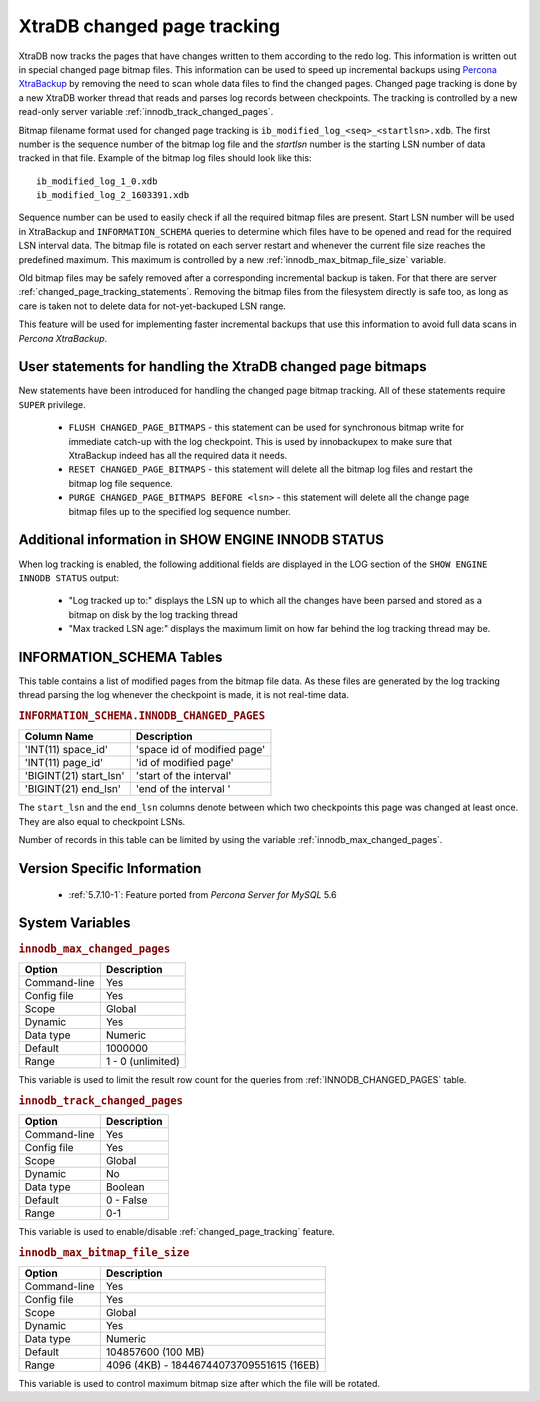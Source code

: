 .. _changed_page_tracking:

=============================
XtraDB changed page tracking
=============================

XtraDB now tracks the pages that have changes written to them according to the redo log. This information is written out in special changed page bitmap files.  This information can be used to speed up incremental backups using `Percona XtraBackup <http://www.percona.com/doc/percona-xtrabackup/>`_ by removing the need to scan whole data files to find the changed pages. Changed page tracking is done by a new XtraDB worker thread that reads and parses log records between checkpoints. The tracking is controlled by a new read-only server variable :ref:`innodb_track_changed_pages`.

Bitmap filename format used for changed page tracking is ``ib_modified_log_<seq>_<startlsn>.xdb``. The first number is the sequence number of the bitmap log file and the *startlsn* number is the starting LSN number of data tracked in that file. Example of the bitmap log files should look like this: :: 

 ib_modified_log_1_0.xdb
 ib_modified_log_2_1603391.xdb

Sequence number can be used to easily check if all the required bitmap files are present. Start LSN number will be used in XtraBackup and ``INFORMATION_SCHEMA`` queries to determine which files have to be opened and read for the required LSN interval data. The bitmap file is rotated on each server restart and whenever the current file size reaches the predefined maximum. This maximum is controlled by a new :ref:`innodb_max_bitmap_file_size` variable.

Old bitmap files may be safely removed after a corresponding incremental backup is taken. For that there are server :ref:`changed_page_tracking_statements`. Removing the bitmap files from the filesystem directly is safe too, as long as care is taken not to delete data for not-yet-backuped LSN range.

This feature will be used for implementing faster incremental backups that use this information to avoid full data scans in *Percona XtraBackup*.

.. _changed_page_tracking_statements:

User statements for handling the XtraDB changed page bitmaps
============================================================

New statements have been introduced for handling the changed page bitmap tracking. All of these statements require ``SUPER`` privilege.

 * ``FLUSH CHANGED_PAGE_BITMAPS`` - this statement can be used for synchronous bitmap write for immediate catch-up with the log checkpoint. This is used by innobackupex to make sure that XtraBackup indeed has all the required data it needs.
 * ``RESET CHANGED_PAGE_BITMAPS`` - this statement will delete all the bitmap log files and restart the bitmap log file sequence.
 * ``PURGE CHANGED_PAGE_BITMAPS BEFORE <lsn>`` - this statement will delete all the change page bitmap files up to the specified log sequence number.

Additional information in SHOW ENGINE INNODB STATUS
===================================================
When log tracking is enabled, the following additional fields are displayed in the LOG section of the ``SHOW ENGINE INNODB STATUS`` output:

 * "Log tracked up to:" displays the LSN up to which all the changes have been parsed and stored as a bitmap on disk by the log tracking thread
 * "Max tracked LSN age:" displays the maximum limit on how far behind the log tracking thread may be.

INFORMATION_SCHEMA Tables
=========================

This table contains a list of modified pages from the bitmap file data.  As these files are generated by the log tracking thread parsing the log whenever the checkpoint is made, it is not real-time data.

.. _INNODB_CHANGED_PAGES:

.. rubric:: ``INFORMATION_SCHEMA.INNODB_CHANGED_PAGES``

.. list-table::
      :header-rows: 1

      * - Column Name
        - Description
      * - 'INT(11) space_id'
        - 'space id of modified page'
      * - 'INT(11) page_id'
        - 'id of modified page'
      * - 'BIGINT(21) start_lsn'
        - 'start of the interval'
      * - 'BIGINT(21) end_lsn'
        - 'end of the interval '

The ``start_lsn`` and the ``end_lsn`` columns denote between which two checkpoints this page was changed at least once. They are also equal to checkpoint LSNs.

Number of records in this table can be limited by using the variable :ref:`innodb_max_changed_pages`.

Version Specific Information
============================

  * :ref:`5.7.10-1`: Feature ported from *Percona Server for MySQL* 5.6

System Variables
================

.. _innodb_max_changed_pages:

.. rubric:: ``innodb_max_changed_pages``

.. list-table::
   :header-rows: 1

   * - Option
     - Description
   * - Command-line
     - Yes
   * - Config file
     - Yes
   * - Scope
     - Global
   * - Dynamic
     - Yes
   * - Data type
     - Numeric
   * - Default
     - 1000000
   * - Range
     - 1 - 0 (unlimited)

This variable is used to limit the result row count for the queries from :ref:`INNODB_CHANGED_PAGES` table.

.. _innodb_track_changed_pages:

.. rubric:: ``innodb_track_changed_pages``

.. list-table::
   :header-rows: 1

   * - Option
     - Description
   * - Command-line
     - Yes
   * - Config file
     - Yes
   * - Scope
     - Global
   * - Dynamic
     - No
   * - Data type
     - Boolean
   * - Default
     - 0 - False
   * - Range
     - 0-1

This variable is used to enable/disable :ref:`changed_page_tracking` feature.

.. _innodb_max_bitmap_file_size:

.. rubric:: ``innodb_max_bitmap_file_size``

.. list-table::
   :header-rows: 1

   * - Option
     - Description
   * - Command-line
     - Yes
   * - Config file
     - Yes
   * - Scope
     - Global
   * - Dynamic
     - Yes
   * - Data type
     - Numeric 
   * - Default
     - 104857600 (100 MB)
   * - Range
     - 4096 (4KB) - 18446744073709551615 (16EB)

This variable is used to control maximum bitmap size after which the file will be rotated.
